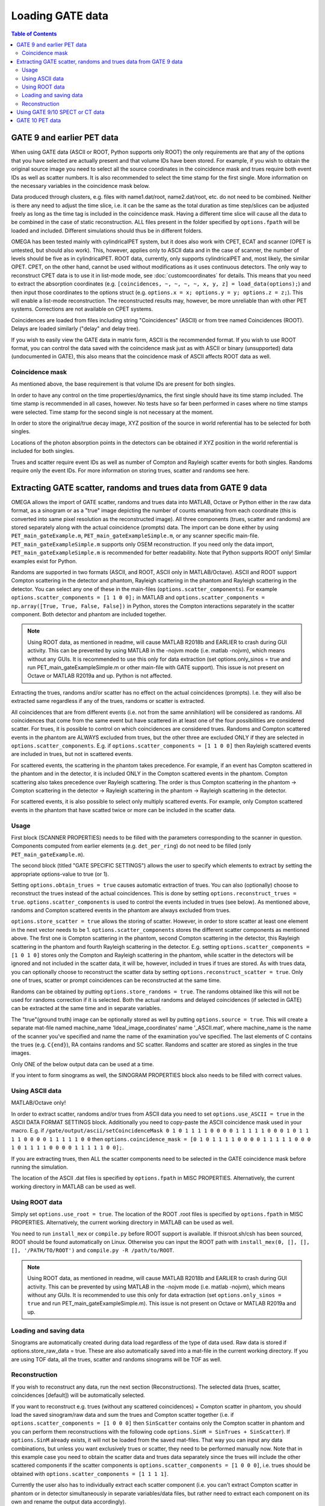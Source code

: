 Loading GATE data
=================

.. contents:: Table of Contents

GATE 9 and earlier PET data
---------------------------

When using GATE data (ASCII or ROOT, Python supports only ROOT) the only requirements are that any of the options that you have selected are actually present and that volume IDs have been stored. For example, if you wish to obtain the original 
source image you need to select all the source coordinates in the coincidence mask and trues require both event IDs as well as scatter numbers. It is also recommended to select the time stamp for the first single. More information on the necessary 
variables in the coincidence mask below.

Data produced through clusters, e.g. files with name1.dat/root, name2.dat/root, etc. do not need to be combined. Neither is there any need to adjust the time slice, i.e. it can be the same as the total duration as time step/slices can be adjusted freely 
as long as the time tag is included in the coincidence mask. Having a different time slice will cause all the data to be combined in the case of static reconstruction. ALL files present in the folder specified by ``options.fpath`` will be loaded and included. 
Different simulations should thus be in different folders.

OMEGA has been tested mainly with cylindricalPET system, but it does also work with CPET, ECAT and scanner (OPET is untested, but should also work). This, however, applies only to ASCII data and in the case of scanner, the number of levels should be five as 
in cylindricalPET. ROOT data, currently, only supports cylindricalPET and, most likely, the similar OPET. CPET, on the other hand, cannot be used without modifications as it uses continuous detectors. The only way to reconstruct CPET data is to use it in 
list-mode mode, see :doc:`customcoordinates` for details. This means that you need to extract the absorption coordinates (e.g. ``[coincidences, ~, ~, ~, ~, x, y, z] = load_data(options);``) and then input those coordinates to the options struct (e.g. ``options.x = x; options.y = y; options.z = z;``). 
This will enable a list-mode reconstruction. The reconstructed results may, however, be more unreliable than with other PET systems. Corrections are not available on CPET systems.

Coincidences are loaded from files including string "Coincidences" (ASCII) or from tree named Coincidences (ROOT). Delays are loaded similarly ("delay" and delay tree).

If you wish to easily view the GATE data in matrix form, ASCII is the recommended format. If you wish to use ROOT format, you can control the data saved with the coincidence mask just as with ASCII or binary 
(unsupported) data (undocumented in GATE), this also means that the coincidence mask of ASCII affects ROOT data as well.

Coincidence mask
^^^^^^^^^^^^^^^^

As mentioned above, the base requirement is that volume IDs are present for both singles.

In order to have any control on the time properties/dynamics, the first single should have its time stamp included. The time stamp is recommended in all cases, however. No tests have so far been performed in cases where no time stamps were selected. 
Time stamp for the second single is not necessary at the moment.

In order to store the original/true decay image, XYZ position of the source in world referential has to be selected for both singles.

Locations of the photon absorption points in the detectors can be obtained if XYZ position in the world referential is included for both singles.

Trues and scatter require event IDs as well as number of Compton and Rayleigh scatter events for both singles. Randoms require only the event IDs. For more information on storing trues, scatter and randoms see here.

Extracting GATE scatter, randoms and trues data from GATE 9 data
----------------------------------------------------------------

OMEGA allows the import of GATE scatter, randoms and trues data into MATLAB, Octave or Python either in the raw data format, as a sinogram or as a "true" image depicting the number of counts emanating from each coordinate (this is converted into same pixel 
resolution as the reconstructed image). All three components (trues, scatter and randoms) are stored separately along with the actual coincidence (prompts) data. The import can be done either by using ``PET_main_gateExample.m``, ``PET_main_gateExampleSimple.m``, or any 
scanner specific main-file. ``PET_main_gateExampleSimple.m`` supports only OSEM reconstruction. If you need only the data import, ``PET_main_gateExampleSimple.m`` is recommended for better readability. Note that Python supports ROOT only! Similar examples exist for Python.

Randoms are supported in two formats (ASCII, and ROOT, ASCII only in MATLAB/Octave). ASCII and ROOT support Compton scattering in the detector and phantom, Rayleigh scattering in the phantom and Rayleigh scattering in the detector. 
You can select any one of these in the main-files (``options.scatter_components``). For example ``options.scatter_components = [1 1 0 0];`` in MATLAB and ``options.scatter_components = np.array([True, True, False, False])`` in Python, stores the Compton
interactions separately in the scatter component. Both detector and phantom are included together.

.. note::

	Using ROOT data, as mentioned in readme, will cause MATLAB R2018b and EARLIER to crash during GUI activity. This can be prevented by using MATLAB in the -nojvm mode (i.e. matlab -nojvm), which means without any GUIs. It is recommended to use this 
	only for data extraction (set options.only_sinos = true and run PET_main_gateExampleSimple.m or other main-file with GATE support). This issue is not present on Octave or MATLAB R2019a and up. Python is not affected.

Extracting the trues, randoms and/or scatter has no effect on the actual coincidences (prompts). I.e. they will also be extracted same regardless if any of the trues, randoms or scatter is extracted.

All coincidences that are from different events (i.e. not from the same annihilation) will be considered as randoms. All coincidences that come from the same event but have scattered in at least one of the four possibilities are considered scatter. 
For trues, it is possible to control on which coincidences are considered trues. Randoms and Compton scattered events in the phantom are ALWAYS excluded from trues, but the other three are excluded ONLY if they are selected in ``options.scatter_components``. 
E.g. if ``options.scatter_components = [1 1 0 0]`` then Rayleigh scattered events are included in trues, but not in scattered events.

For scattered events, the scattering in the phantom takes precedence. For example, if an event has Compton scattered in the phantom and in the detector, it is included ONLY in the Compton scattered events in the phantom. 
Compton scattering also takes precedence over Rayleigh scattering. The order is thus Compton scattering in the phantom → Compton scattering in the detector → Rayleigh scattering in the phantom → Rayleigh scattering in the detector.

For scattered events, it is also possible to select only multiply scattered events. For example, only Compton scattered events in the phantom that have scatted twice or more can be included in the scatter data.

Usage
^^^^^

First block (SCANNER PROPERTIES) needs to be filled with the parameters corresponding to the scanner in question. Components computed from earlier elements (e.g. ``det_per_ring``) do not need to be filled (only ``PET_main_gateExample.m``).

The second block (titled "GATE SPECIFIC SETTINGS") allows the user to specify which elements to extract by setting the appropriate options-value to true (or 1).

Setting ``options.obtain_trues = true`` causes automatic extraction of trues. You can also (optionally) choose to reconstruct the trues instead of the actual coincidences. This is done by setting ``options.reconstruct_trues = true``. 
``options.scatter_components`` is used to control the events included in trues (see below). As mentioned above, randoms and Compton scattered events in the phantom are always excluded from trues.

``options.store_scatter = true`` allows the storing of scatter. However, in order to store scatter at least one element in the next vector needs to be 1. ``options.scatter_components`` stores the different scatter components as mentioned above. 
The first one is Compton scattering in the phantom, second Compton scattering in the detector, this Rayleigh scattering in the phantom and fourth Rayleigh scattering in the detector. 
E.g. setting ``options.scatter_components = [1 0 1 0]`` stores only the Compton and Rayleigh scattering in the phantom, while scatter in the detectors will be ignored and not included in the scatter data, it will be, however, included in trues if 
trues are stored. As with trues data, you can optionally choose to reconstruct the scatter data by setting ``options.reconstruct_scatter = true``. Only one of trues, scatter or prompt coincidences can be reconstructed at the same time.

Randoms can be obtained by putting ``options.store_randoms = true``. The randoms obtained like this will not be used for randoms correction if it is selected. Both the actual randoms and delayed coincidences (if selected in GATE) can be extracted 
at the same time and in separate variables.

The "true"(ground truth) image can be optionally stored as well by putting ``options.source = true``. This will create a separate mat-file named machine_name 'Ideal_image_coordinates' name '_ASCII.mat', where machine_name is the name of the 
scanner you’ve specified and name the name of the examination you’ve specified. The last elements of C contains the trues (e.g. ``C{end}``), RA contains randoms and SC scatter. Randoms and scatter are stored as singles in the true images.

Only ONE of the below output data can be used at a time.

If you intent to form sinograms as well, the SINOGRAM PROPERTIES block also needs to be filled with correct values.

Using ASCII data
^^^^^^^^^^^^^^^^

MATLAB/Octave only!

In order to extract scatter, randoms and/or trues from ASCII data you need to set ``options.use_ASCII = true`` in the ASCII DATA FORMAT SETTINGS block. Additionally you need to copy-paste the ASCII coincidence mask used in your macro. E.g. 
if ``/gate/output/ascii/setCoincidenceMask 0 1 0 1 1 1 1 0 0 0 0 1 1 1 1 1 0 0 0 1 0 1 1 1 1 0 0 0 0 1 1 1 1 1 0 0`` then ``options.coincidence_mask = [0 1 0 1 1 1 1 0 0 0 0 1 1 1 1 1 0 0 0 1 0 1 1 1 1 0 0 0 0 1 1 1 1 1 0 0];``.

If you are extracting trues, then ALL the scatter components need to be selected in the GATE coincidence mask before running the simulation.

The location of the ASCII .dat files is specified by ``options.fpath`` in MISC PROPERTIES. Alternatively, the current working directory in MATLAB can be used as well.
	
Using ROOT data
^^^^^^^^^^^^^^^

Simply set ``options.use_root = true``. The location of the ROOT .root files is specified by ``options.fpath`` in MISC PROPERTIES. Alternatively, the current working directory in MATLAB can be used as well.

You need to run ``install_mex`` or ``compile.py`` before ROOT support is available. If thisroot.sh/csh has been sourced, ROOT should be found automatically on Linux. Otherwise you can input the ROOT path with ``install_mex(0, [], [], [], '/PATH/TO/ROOT')`` and 
``compile.py -R /path/to/ROOT``.

.. note::

	Using ROOT data, as mentioned in readme, will cause MATLAB R2018b and EARLIER to crash during GUI activity. This can be prevented by using MATLAB in the -nojvm mode (i.e. matlab -nojvm), which means without any GUIs. It is recommended to use 
	this only for data extraction (set ``options.only_sinos = true`` and run PET_main_gateExampleSimple.m). This issue is not present on Octave or MATLAB R2019a and up. 

Loading and saving data
^^^^^^^^^^^^^^^^^^^^^^^

Sinograms are automatically created during data load regardless of the type of data used. Raw data is stored if options.store_raw_data = true. These are also automatically saved into a mat-file in the current working directory. If you are using TOF 
data, all the trues, scatter and randoms sinograms will be TOF as well.


Reconstruction
^^^^^^^^^^^^^^

If you wish to reconstruct any data, run the next section (Reconstructions). The selected data (trues, scatter, coincidences [default]) will be automatically selected.

If you want to reconstruct e.g. trues (without any scattered coincidences) + Compton scatter in phantom, you should load the saved sinogram/raw data and sum the trues and Compton scatter together (i.e. if ``options.scatter_components = [1 0 0 0]`` then 
``SinScatter`` contains only the Compton scatter in phantom and you can perform them reconstructions with the following code ``options.SinM = SinTrues + SinScatter``). If ``options.SinM`` already exists, it will not be loaded from the saved mat-files. That way you 
can input any data combinations, but unless you want exclusively trues or scatter, they need to be performed manually now. Note that in this example case you need to obtain 
the scatter data and trues data separately since the trues will include the other scattered components if the scatter components is ``options.scatter_components = [1 0 0 0]``, i.e. trues should be obtained with ``options.scatter_components = [1 1 1 1]``.

Currently the user also has to individually extract each scatter component (i.e. you can't extract Compton scatter in phantom or in detector simultaneously in separate variables/data files, but rather need to extract each component on its own and rename 
the output data accordingly).

Using GATE 9/10 SPECT or CT data
--------------------------------

The projection images from both SPECT and CT can be used as is. ``loadGATESPECTData`` can automatically load .sin-files in both MATLAB/Octave and Python. In MATLAB/Octave you can use ``loadMetaImage`` to load MetaImage projections.
In Python, MetaImages can be easily converted to NumPy arrays: ``img = sitk.ReadImage(file_path);array = sitk.GetArrayFromImage(img)``.


GATE 10 PET data
----------------

With GATE 10, it is possible to combine GATE simulations and OMEGA reconstructions in the same Python script. See https://github.com/villekf/OMEGA/tree/master/source/Python/GATE_OMEGA_reconstruction.py for an example.